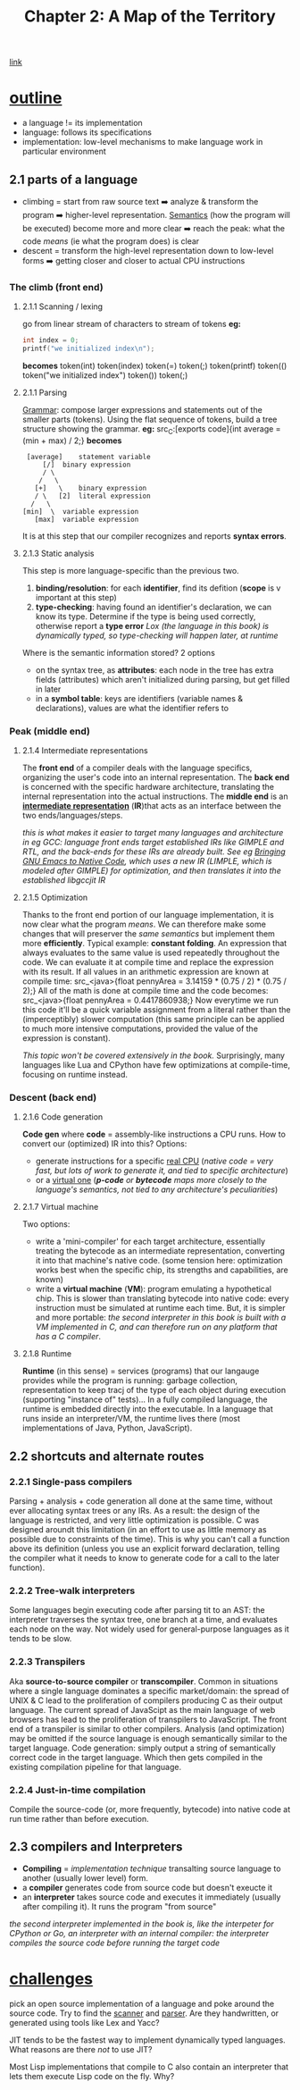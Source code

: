 #+TITLE: Chapter 2: A Map of the Territory
[[https://craftinginterpreters.com/a-map-of-the-territory.html][link]]
* _outline_
- a language != its implementation
- language: follows its specifications
- implementation: low-level mechanisms to make language work in particular
  environment
** 2.1 parts of a language
- climbing = start from raw source text ➡️ analyze & transform the program ➡️ higher-level representation. [[https://en.wikipedia.org/wiki/Semantics_(computer_science)][Semantics]] (how the program will be executed) become more and more clear ➡️ reach the peak: what the code /means/ (ie what the program does) is clear
- descent = transform the high-level representation down to low-level forms ➡️ getting closer and closer to actual CPU instructions
*** The climb (*front end*)
**** 2.1.1 Scanning / lexing
go from linear stream of characters to stream of tokens
*eg:*
#+NAME: C example
#+BEGIN_SRC C
  int index = 0;
  printf("we initialized index\n");
#+END_SRC
*becomes*
token(int) token(index) token(=) token(;) token(printf) token(() token("we initialized index\n") token()) token(;)
**** 2.1.1 Parsing
_Grammar_: compose larger expressions and statements out of the smaller parts (tokens).
Using the flat sequence of tokens, build a tree structure showing the grammar.
*eg:*
src_C:[exports code]{int average = (min + max) / 2;}
*becomes*
#+name: tree
#+begin_src ditaa
   [average]	statement variable
       [/]	binary expression
       / \
      /   \
     [+]   \	binary expression
     / \   [2]	literal expression
    /   \
  [min]  \	variable expression
	 [max]	variable expression
#+end_src

It is at this step that our compiler recognizes and reports *syntax errors*. 
**** 2.1.3 Static analysis
This step is more language-specific than the previous two.

 1. *binding/resolution*: for each *identifier*, find its defition (*scope* is v important at this step)
 2. *type-checking*: having found an identifier's declaration, we can know its type. Determine if the type is being used correctly, otherwise report a *type error*
    /Lox (the language in this book) is dynamically typed, so type-checking will happen later, at runtime/

Where is the semantic information stored? 2 options
 - on the syntax tree, as *attributes*: each node in the tree has extra fields (attributes) which aren't initialized during parsing, but get filled in later
 - in a *symbol table*: keys are identifiers (variable names & declarations), values are what the identifier refers to
*** Peak (*middle end*)
**** 2.1.4 Intermediate representations
The *front end* of a compiler deals with the language specifics, organizing the user's code into an internal representation. The *back end* is concerned with the specific hardware architecture, translating the internal representation into the actual instructions.
The *middle end* is an _*intermediate representation*_ (*IR*)that acts as an interface between the two ends/languages/steps.

/this is what makes it easier to target many languages and architecture in eg GCC: language front ends target established IRs like GIMPLE and RTL, and the back-ends for these IRs are already built. See eg [[https://zenodo.org/record/3736363][Bringing GNU Emacs to Native Code]], which uses a new IR (LIMPLE, which is modeled after GIMPLE) for optimization, and then translates it into the established libgccjit IR/

**** 2.1.5 Optimization
Thanks to the front end portion of our language implementation, it is now clear what the program /means/. We can therefore make some changes that will preserver the /same semantics/ but implement them more *efficiently*.
Typical example: *constant folding*. An expression that always evaluates to the same value is used repeatedly throughout the code. We can evaluate it at compile time and replace the expression with its result. If all values in an arithmetic expression are known at compile time:
src_<java>{float pennyArea = 3.14159 * (0.75 / 2) * (0.75 / 2);}
All of the math is done at compile time and the code becomes:
src_<java>{float pennyArea = 0.4417860938;}
Now everytime we run this code it'll be a quick variable assignment from a literal rather than the (imperceptibly) slower computation (this same principle can be applied to much more intensive computations, provided the value of the expression is constant).

/This topic won't be covered extensively in the book./ Surprisingly, many languages like Lua and CPython have few optimizations at compile-time, focusing on runtime instead.

*** Descent (*back end*)
**** 2.1.6 Code generation
*Code gen* where *code* = assembly-like instructions a CPU runs. How to convert our (optimized) IR into this?
Options:
 - generate instructions for a specific _real CPU_
   (/native code = very fast, but lots of work to generate it, and tied to specific architecture/)
 - or a _virtual one_
   (/*p-code* or *bytecode* maps more closely to the language's semantics, not tied to any architecture's peculiarities/)

**** 2.1.7 Virtual machine
Two options:
 - write a 'mini-compiler' for each target architecture, essentially treating the bytecode as an intermediate representation, converting it into that machine's native code. (some tension here: optimization works best when the specific chip, its strengths and capabilities, are known)
 - write a *virtual machine* (*VM*): program emulating a hypothetical chip. This is slower than translating bytecode into native code: every instruction must be simulated at runtime each time. But, it is simpler and more portable: /the second interpreter in this book is built with a VM implemented in C, and can therefore run on any platform that has a C compiler/.

**** 2.1.8 Runtime
*Runtime* (in this sense) = services (programs) that our langauge provides while the program is running: garbage collection, representation to keep tracj of the type of each object during execution (supporting "instance of" tests)...
In a fully compiled language, the runtime is embedded directly into the executable.
In a language that runs inside an interpreter/VM, the runtime lives there (most implementations of Java, Python, JavaScript).
    
** 2.2 shortcuts and alternate routes
*** 2.2.1 Single-pass compilers
Parsing + analysis + code generation all done at the same time, without ever allocating syntax trees or any IRs. As a result: the design of the language is restricted, and very little optimization is possible.
C was designed aroundt this limitation (in an effort to use as little memory as possible due to constraints of the time). This is why you can't call a function above its definition (unless you use an explicit forward declaration, telling the compiler what it needs to know to generate code for a call to the later function).
*** 2.2.2 Tree-walk interpreters
Some languages begin executing code after parsing tit to an AST: the interpreter traverses the syntax tree, one branch at a time, and evaluates each node on the way.
Not widely used for general-purpose languages as it tends to be slow.
*** 2.2.3 Transpilers
Aka *source-to-source compiler* or *transcompiler*. Common in situations where a single language dominates a specific market/domain: the spread of UNIX & C lead to the proliferation of compilers producing C as their output language. The current spread of JavaScipt as the main language of web browsers has lead to the proliferation of transpilers to JavaScript.
The front end of a transpiler is similar to other compilers. Analysis (and optimization) may be omitted if the source language is enough semantically similar to the target language.
Code generation: simply output a string of semantically correct code in the target language. Which then gets compiled in the existing compilation pipeline for that language.
*** 2.2.4 Just-in-time compilation
Compile the source-code (or, more frequently, bytecode) into native code at run time rather than before execution.
** 2.3 compilers and Interpreters
 - *Compiling* = /implementation technique/ transalting source language to another (usually lower level) form.
 - a *compiler* generates code from source code but doesn't exeucte it
 - an *interpreter* takes source code and executes it immediately (usually after compiling it). It runs the program "from source"
/the second interpreter implemented in the book is, like the interpeter for CPython or Go, an interpreter with an internal compiler: the interpreter compiles the source code before running the target code/   
* _challenges_
**** pick an open source implementation of a language and poke around the source code. Try to find the _scanner_ and _parser_. Are they handwritten, or generated using tools like Lex and Yacc?
**** JIT tends to be the fastest way to implement dynamically typed languages. What reasons are there /not/ to use JIT?
**** Most Lisp implementations that compile to C also contain an interpreter that lets them execute Lisp code on the fly. Why?
